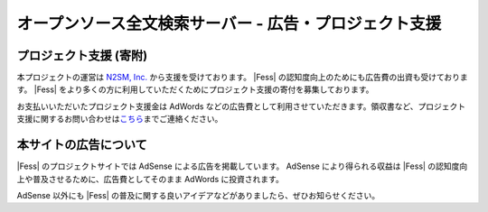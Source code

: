 =======================================================
オープンソース全文検索サーバー - 広告・プロジェクト支援
=======================================================

プロジェクト支援 (寄附)
=======================

本プロジェクトの運営は `N2SM, Inc. <http://www.n2sm.net/>`__
から支援を受けております。 |Fess| 
の認知度向上のためにも広告費の出資も受けております。 |Fess| 
をより多くの方に利用していただくためにプロジェクト支援の寄付を募集しております。

|image0|

お支払いいただいたプロジェクト支援金は AdWords
などの広告費として利用させていただきます。領収書など、プロジェクト支援に関するお問い合わせは\ `こちら <mailto:payment+fess@n2sm.net>`__\ までご連絡ください。

本サイトの広告について
======================

|Fess| のプロジェクトサイトでは AdSense による広告を掲載しています。
AdSense により得られる収益は |Fess| 
の認知度向上や普及させるために、広告費としてそのまま AdWords
に投資されます。

AdSense 以外にも |Fess| 
の普及に関する良いアイデアなどがありましたら、ぜひお知らせください。

.. |image0| image:: https://www.paypalobjects.com/ja_JP/i/scr/pixel.gif
